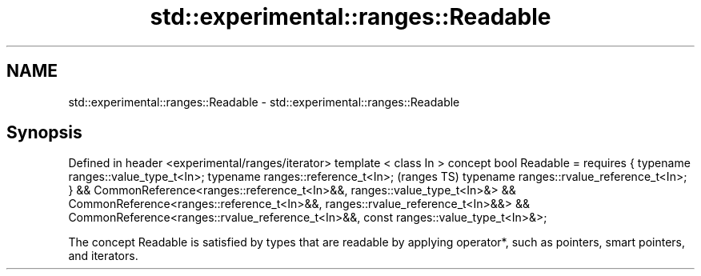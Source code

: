.TH std::experimental::ranges::Readable 3 "2020.03.24" "http://cppreference.com" "C++ Standard Libary"
.SH NAME
std::experimental::ranges::Readable \- std::experimental::ranges::Readable

.SH Synopsis

Defined in header <experimental/ranges/iterator>
template < class In >
concept bool Readable =
requires {
typename ranges::value_type_t<In>;
typename ranges::reference_t<In>;                                                    (ranges TS)
typename ranges::rvalue_reference_t<In>;
} &&
CommonReference<ranges::reference_t<In>&&, ranges::value_type_t<In>&> &&
CommonReference<ranges::reference_t<In>&&, ranges::rvalue_reference_t<In>&&> &&
CommonReference<ranges::rvalue_reference_t<In>&&, const ranges::value_type_t<In>&>;

The concept Readable is satisfied by types that are readable by applying operator*, such as pointers, smart pointers, and iterators.



